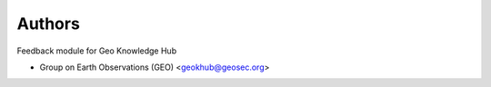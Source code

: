 ..
    Copyright (C) 2021 Group on Earth Observations (GEO).

    geo-feedback is free software; you can redistribute it and/or modify it
    under the terms of the MIT License; see LICENSE file for more details.

Authors
=======

Feedback module for Geo Knowledge Hub

- Group on Earth Observations (GEO) <geokhub@geosec.org>
